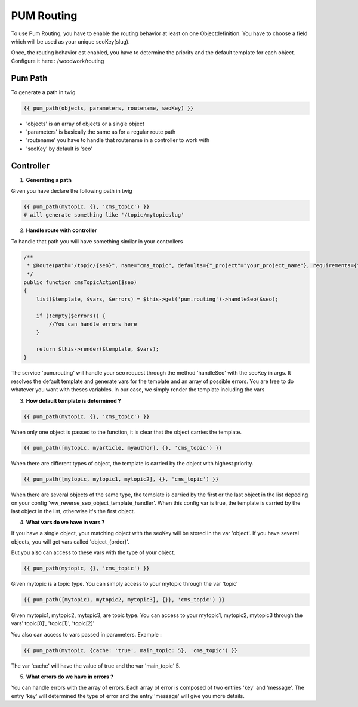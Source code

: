 PUM Routing
===========

To use Pum Routing, you have to enable the routing behavior at least on one Objectdefinition.
You have to choose a field which will be used as your unique seoKey(slug).

Once, the routing behavior est enabled, you have to determine the priority and the default template for each object.
Configure it here : /woodwork/routing


Pum Path
-------------------

To generate a path in twig

.. code-block:: html+jinja

    {{ pum_path(objects, parameters, routename, seoKey) }}

* 'objects' is an array of objects or a single object
* 'parameters' is basically the same as for a regular route path
* 'routename' you have to handle that routename in a controller to work with
* 'seoKey' by default is 'seo'


Controller
--------------------

1. **Generating a path**

Given you have declare the following path in twig

.. code-block:: html+jinja

    {{ pum_path(mytopic, {}, 'cms_topic') }}
    # will generate something like '/topic/mytopicslug'


2. **Handle route with controller**

To handle that path you will have something similar in your controllers

.. code-block:: php

    /**
     * @Route(path="/topic/{seo}", name="cms_topic", defaults={"_project"="your_project_name"}, requirements={"seo" = ".+"})
     */
    public function cmsTopicAction($seo)
    {
        list($template, $vars, $errors) = $this->get('pum.routing')->handleSeo($seo);

        if (!empty($errors)) {
            //You can handle errors here
        }

        return $this->render($template, $vars);
    }

The service 'pum.routing' will handle your seo request through the method 'handleSeo' with the seoKey in args.
It resolves the default template and generate vars for the template and an array of possible errors.
You are free to do whatever you want with theses variables.
In our case, we simply render the template including the vars


3. **How default template is determined ?**

.. code-block:: html+jinja

    {{ pum_path(mytopic, {}, 'cms_topic') }}

When only one object is passed to the function, it is clear that the object carries the template.

.. code-block:: html+jinja

    {{ pum_path([mytopic, myarticle, myauthor], {}, 'cms_topic') }}

When there are different types of object, the template is carried by the object with highest priority.

.. code-block:: html+jinja

    {{ pum_path([mytopic, mytopic1, mytopic2], {}, 'cms_topic') }}

When there are several objects of the same type, the template is carried by the first or the last object in the list
depeding on your config 'ww_reverse_seo_object_template_handler'. When this config var is true, the template is 
carried by the last object in the list, otherwise it's the first object.


4. **What vars do we have in vars ?**

If you have a single object, your matching object with the seoKey will be stored in the var 'object'.
If you have several objects, you will get vars called 'object_{order}'.


But you also can access to these vars with the type of your object.

.. code-block:: html+jinja

    {{ pum_path(mytopic, {}, 'cms_topic') }}

Given mytopic is a topic type.
You can simply access to your mytopic through the var 'topic'

.. code-block:: html+jinja

    {{ pum_path([mytopic1, mytopic2, mytopic3], {}}, 'cms_topic') }}

Given mytopic1, mytopic2, mytopic3, are topic type.
You can access to your mytopic1, mytopic2, mytopic3 through the vars' topic[0]', 'topic[1]', 'topic[2]'


You also can access to vars passed in parameters.
Example :

.. code-block:: html+jinja

    {{ pum_path(mytopic, {cache: 'true', main_topic: 5}, 'cms_topic') }}

The var 'cache' will have the value of true and the var 'main_topic' 5.


5. **What errors do we have in errors ?**

You can handle errors with the array of errors.
Each array of error is composed of two entries 'key' and 'message'.
The entry 'key' will determined the type of error and the entry 'message' will give you more details.
